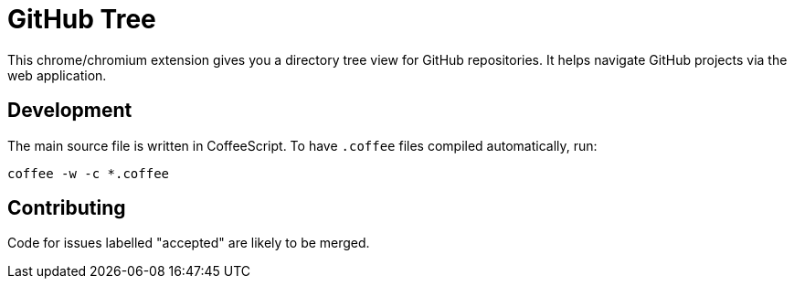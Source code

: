 GitHub Tree
===========

This chrome/chromium extension gives you a directory tree view for GitHub repositories. It helps navigate GitHub projects via the web application.

Development
-----------

The main source file is written in CoffeeScript. To have `.coffee` files compiled automatically, run:

----
coffee -w -c *.coffee
----

Contributing
------------

Code for issues labelled "accepted" are likely to be merged.
